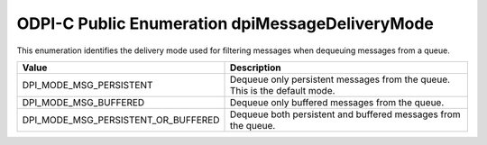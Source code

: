 .. _dpiMessageDeliveryMode:

ODPI-C Public Enumeration dpiMessageDeliveryMode
------------------------------------------------

This enumeration identifies the delivery mode used for filtering messages
when dequeuing messages from a queue.

===================================  ==========================================
Value                                Description
===================================  ==========================================
DPI_MODE_MSG_PERSISTENT              Dequeue only persistent messages from the
                                     queue. This is the default mode.
DPI_MODE_MSG_BUFFERED                Dequeue only buffered messages from the
                                     queue.
DPI_MODE_MSG_PERSISTENT_OR_BUFFERED  Dequeue both persistent and buffered
                                     messages from the queue.
===================================  ==========================================

